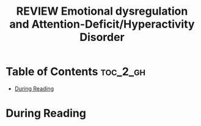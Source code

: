 :PROPERTIES:
:ID:       6CF9920E-30AA-423A-99CD-D65D691D3652
:ROAM_REFS: cite:shaw2014emotional
:mtime:    20250826134957
:ctime:    20250826134957
:END:
#+FILETAGS: shaw2014emotional
#+title: REVIEW Emotional dysregulation and Attention-Deficit/Hyperactivity Disorder
* Table of Contents :toc_2_gh:
- [[#during-reading][During Reading]]

* During Reading
:PROPERTIES:
:Custom_ID: shaw2014emotional
:URL: https://www.ncbi.nlm.nih.gov/pmc/articles/PMC4282137/
:NOTER_DOCUMENT: ~/Org-docs/shaw2014emotional.pdf
:NOTER_PAGE:
:VENUE:
:END:
